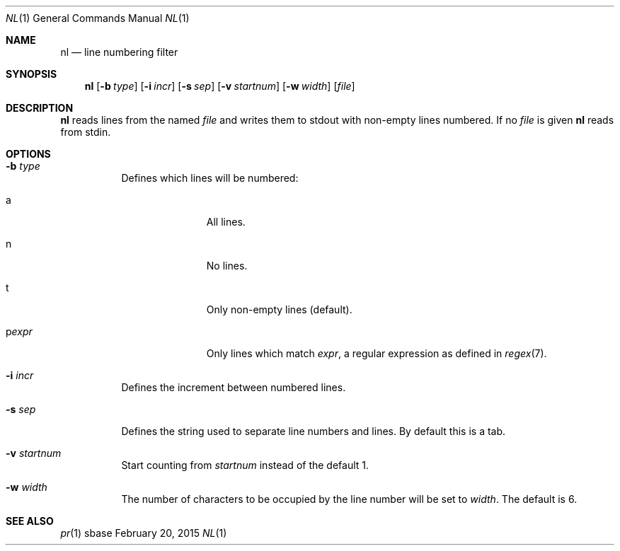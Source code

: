 .Dd February 20, 2015
.Dt NL 1
.Os sbase
.Sh NAME
.Nm nl
.Nd line numbering filter
.Sh SYNOPSIS
.Nm
.Op Fl b Ar type
.Op Fl i Ar incr
.Op Fl s Ar sep
.Op Fl v Ar startnum
.Op Fl w Ar width
.Op Ar file
.Sh DESCRIPTION
.Nm
reads lines from the named
.Ar file
and writes them to stdout with non-empty lines numbered. If no
.Ar file
is given
.Nm
reads from stdin.
.Sh OPTIONS
.Bl -tag -width Ds
.It Fl b Ar type
Defines which lines will be numbered:
.Bl -tag -width pstringXX
.It a
All lines.
.It n
No lines.
.It t
Only non-empty lines (default).
.It p Ns Ar expr
Only lines which match
.Ar expr ,
a regular expression as defined in
.Xr regex 7 .
.El
.It Fl i Ar incr
Defines the increment between numbered lines.
.It Fl s Ar sep
Defines the string used to separate line numbers and lines. By default this is
a tab.
.It Fl v Ar startnum
Start counting from
.Ar startnum
instead of the default 1.
.It Fl w Ar width
The number of characters to be occupied by the line number
will be set to
.Ar width .
The default is 6.
.El
.Sh SEE ALSO
.Xr pr 1
